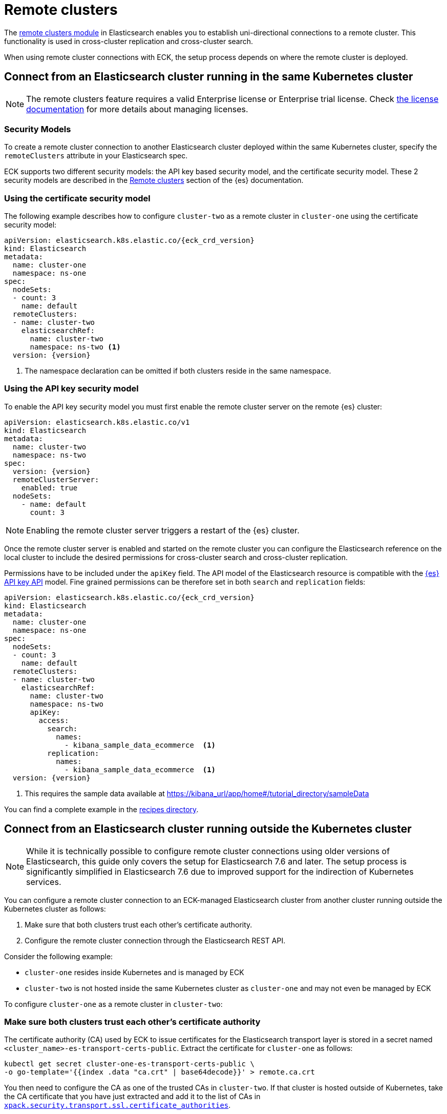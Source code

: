 :parent_page_id: elasticsearch-specification
:page_id: remote-clusters
ifdef::env-github[]
****
link:https://www.elastic.co/guide/en/cloud-on-k8s/master/k8s-{parent_page_id}.html#k8s-{page_id}[View this document on the Elastic website]
****
endif::[]
[id="{p}-{page_id}"]
= Remote clusters

The link:https://www.elastic.co/guide/en/elasticsearch/reference/current/modules-remote-clusters.html[remote clusters module] in Elasticsearch enables you to establish uni-directional connections to a remote cluster. This functionality is used in cross-cluster replication and cross-cluster search.

When using remote cluster connections with ECK, the setup process depends on where the remote cluster is deployed.

[id="{p}-remote-clusters-connect-internal"]
== Connect from an Elasticsearch cluster running in the same Kubernetes cluster

NOTE: The remote clusters feature requires a valid Enterprise license or Enterprise trial license. Check <<{p}-licensing,the license documentation>> for more details about managing licenses.

=== Security Models

To create a remote cluster connection to another Elasticsearch cluster deployed within the same Kubernetes cluster, specify the `remoteClusters` attribute in your Elasticsearch spec.

ECK supports two different security models: the API key based security model, and the certificate security model. These 2 security models are described in the link:https://www.elastic.co/guide/en/elasticsearch/reference/current/remote-clusters.html#remote-clusters-security-models[Remote clusters] section of the {es} documentation.

=== Using the certificate security model

The following example describes how to configure `cluster-two` as a remote cluster in `cluster-one` using the certificate security model:

[source,yaml,subs="+attributes"]
----
apiVersion: elasticsearch.k8s.elastic.co/{eck_crd_version}
kind: Elasticsearch
metadata:
  name: cluster-one
  namespace: ns-one
spec:
  nodeSets:
  - count: 3
    name: default
  remoteClusters:
  - name: cluster-two
    elasticsearchRef:
      name: cluster-two
      namespace: ns-two <1>
  version: {version}
----

<1> The namespace declaration can be omitted if both clusters reside in the same namespace.

=== Using the API key security model

To enable the API key security model you must first enable the remote cluster server on the remote {es} cluster:

[source,yaml,subs="+attributes"]
----
apiVersion: elasticsearch.k8s.elastic.co/v1
kind: Elasticsearch
metadata:
  name: cluster-two
  namespace: ns-two
spec:
  version: {version}
  remoteClusterServer:
    enabled: true
  nodeSets:
    - name: default
      count: 3
----

NOTE: Enabling the remote cluster server triggers a restart of the {es} cluster.

Once the remote cluster server is enabled and started on the remote cluster you can configure the Elasticsearch reference on the local cluster to include the desired permissions for cross-cluster search and cross-cluster replication.

Permissions have to be included under the `apiKey` field. The API model of the Elasticsearch resource is compatible with the link:https://www.elastic.co/guide/en/elasticsearch/reference/current/security-api-create-cross-cluster-api-key.html#security-api-create-cross-cluster-api-key-request-body[{es} API key API] model. Fine grained permissions can be therefore set in both `search` and `replication` fields:

[source,yaml,subs="+attributes"]
----
apiVersion: elasticsearch.k8s.elastic.co/{eck_crd_version}
kind: Elasticsearch
metadata:
  name: cluster-one
  namespace: ns-one
spec:
  nodeSets:
  - count: 3
    name: default
  remoteClusters:
  - name: cluster-two
    elasticsearchRef:
      name: cluster-two
      namespace: ns-two
      apiKey:
        access:
          search:
            names:
              - kibana_sample_data_ecommerce  <1>
          replication:
            names:
              - kibana_sample_data_ecommerce  <1>
  version: {version}
----

<1> This requires the sample data available at https://kibana_url/app/home#/tutorial_directory/sampleData

You can find a complete example in the link:{eck_github}/tree/{eck_release_branch}/config/recipes/remoteclusters[recipes directory].

[id="{p}-remote-clusters-connect-external"]
== Connect from an Elasticsearch cluster running outside the Kubernetes cluster

NOTE: While it is technically possible to configure remote cluster connections using older versions of Elasticsearch, this guide only covers the setup for Elasticsearch 7.6 and later. The setup process is significantly simplified in Elasticsearch 7.6 due to improved support for the indirection of Kubernetes services.

You can configure a remote cluster connection to an ECK-managed Elasticsearch cluster from another cluster running outside the Kubernetes cluster as follows:

. Make sure that both clusters trust each other's certificate authority.
. Configure the remote cluster connection through the Elasticsearch REST API.

Consider the following example:

* `cluster-one` resides inside Kubernetes and is managed by ECK
* `cluster-two` is not hosted inside the same Kubernetes cluster as `cluster-one` and may not even be managed by ECK

To configure `cluster-one` as a remote cluster in `cluster-two`:


=== Make sure both clusters trust each other's certificate authority

The certificate authority (CA) used by ECK to issue certificates for the Elasticsearch transport layer is stored in a secret named `<cluster_name>-es-transport-certs-public`. Extract the certificate for `cluster-one` as follows:

[source,sh]
----
kubectl get secret cluster-one-es-transport-certs-public \
-o go-template='{{index .data "ca.crt" | base64decode}}' > remote.ca.crt
----

You then need to configure the CA as one of the trusted CAs in `cluster-two`. If that cluster is hosted outside of Kubernetes, take the CA certificate that you have just extracted and add it to the list of CAs in link:https://www.elastic.co/guide/en/elasticsearch/reference/current/security-settings.html#_pem_encoded_files_3[`xpack.security.transport.ssl.certificate_authorities`].

NOTE: Beware of copying the source Secret as-is into a different namespace. Check <<{p}-common-problems-owner-refs, Common Problems: Owner References>> for more information.

NOTE: CA certificates are automatically rotated after one year by default. You can link:k8s-operator-config.html[configure] this period. Make sure to keep the copy of the certificates Secret up-to-date.

If `cluster-two` is also managed by an ECK instance, proceed as follows:

. Create a config map with the CA certificate you just extracted:
+
[source,sh]
----
kubectl create configmap remote-certs --from-file=ca.crt=remote.ca.crt
----

. Use this config map to configure `cluster-one`'s CA as a trusted CA in `cluster-two`:
+
[source,yaml,subs="attributes"]
----
apiVersion: elasticsearch.k8s.elastic.co/{eck_crd_version}
kind: Elasticsearch
metadata:
  name: cluster-two
spec:
  transport:
    tls:
      certificateAuthorities:
        configMapName: remote-certs
  nodeSets:
  - count: 3
    name: default
  version: {version}
----

. Repeat steps 1 and 2 to add the CA of `cluster-two` to `cluster-one` as well.

=== Configure the remote cluster connection through the Elasticsearch REST API

Expose the transport layer of `cluster-one`.

[source,yaml,subs="+attributes"]
----
apiVersion: elasticsearch.k8s.elastic.co/{eck_crd_version}
kind: Elasticsearch
metadata:
  name: cluster-one
spec:
  transport:
    service:
      spec:
        type: LoadBalancer <1>
----
<1> On cloud providers which support external load balancers, setting the type field to LoadBalancer provisions a load balancer for your Service. Alternatively, expose the service through one of the Kubernetes Ingress controllers that support TCP services.

Finally, configure `cluster-one` as a remote cluster in `cluster-two` using the Elasticsearch REST API:

[source,sh]
----
PUT _cluster/settings
{
  "persistent": {
    "cluster": {
      "remote": {
        "cluster-one": {
          "mode": "proxy", <1>
          "proxy_address": "${LOADBALANCER_IP}:9300" <2>
        }
      }
    }
  }
}
----
<1> Use "proxy" mode as `cluster-two` will be connecting to `cluster-one` through the Kubernetes service abstraction.
<2> Replace `${LOADBALANCER_IP}` with the IP address assigned to the `LoadBalancer` configured in the previous code sample. If you have configured a DNS entry for the service, you can use the DNS name instead of the IP address as well.

